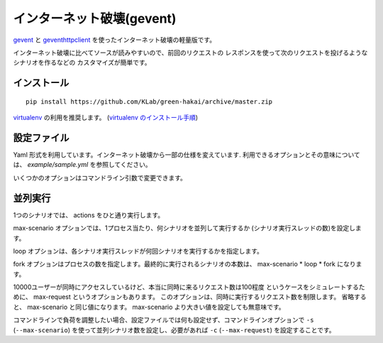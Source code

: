 インターネット破壊(gevent)
=============================

`gevent <http://www.gevent.org/>`_ と `geventhttpclient <https://github.com/gwik/geventhttpclient>`_
を使ったインターネット破壊の軽量版です。

インターネット破壊に比べてソースが読みやすいので、前回のリクエストの
レスポンスを使って次のリクエストを投げるようなシナリオを作るなどの
カスタマイズが簡単です。


インストール
---------------

::

    pip install https://github.com/KLab/green-hakai/archive/master.zip

`virtualenv <http://www.virtualenv.org/>`_ の利用を推奨します。
(`virtualenv のインストール手順 <http://www.virtualenv.org/en/latest/virtualenv.html#installation>`_)


設定ファイル
-------------

Yaml 形式を利用しています。インターネット破壊から一部の仕様を変えています.
利用できるオプションとその意味については、 `example/sample.yml` を参照してください。

いくつかのオプションはコマンドライン引数で変更できます。


並列実行
---------

1つのシナリオでは、 actions をひと通り実行します。

max-scenario オプションでは、1プロセス当たり、何シナリオを並列して実行するか
(シナリオ実行スレッドの数)を設定します。

loop オプションは、各シナリオ実行スレッドが何回シナリオを実行するかを指定します。

fork オプションはプロセスの数を指定します。最終的に実行されるシナリオの本数は、
max-scenario * loop * fork になります。

10000ユーザーが同時にアクセスしているけど、本当に同時に来るリクエスト数は100程度
というケースをシミュレートするために、 max-request というオプションもあります。
このオプションは、同時に実行するリクエスト数を制限します。
省略すると、 max-scenario と同じ値になります。
max-scenario より大きい値を設定しても無意味です。

コマンドラインで負荷を調整したい場合、設定ファイルでは何も設定せず、コマンドラインオプションで
``-s`` (``--max-scenario``) を使って並列シナリオ数を設定し、必要があれば ``-c`` (``--max-request``)
を設定することです。

